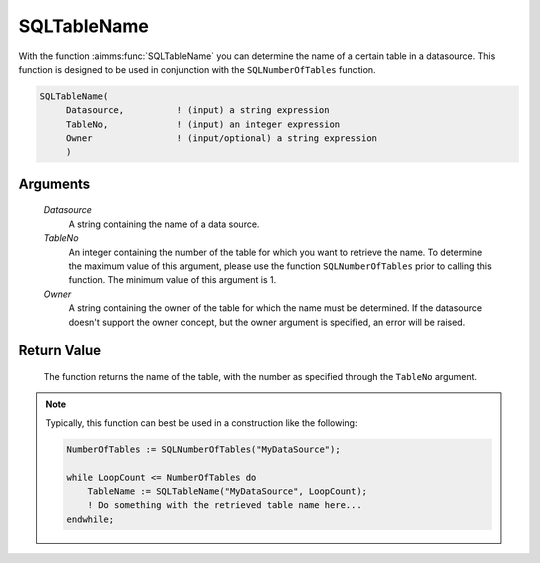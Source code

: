 .. aimms:function:: SQLTableName(Datasource, TableNo, Owner)

.. _SQLTableName:

SQLTableName
============

With the function :aimms:func:`SQLTableName` you can determine the name of a
certain table in a datasource. This function is designed to be used in
conjunction with the ``SQLNumberOfTables`` function.

.. code-block:: aimms

    SQLTableName(
         Datasource,          ! (input) a string expression
         TableNo,             ! (input) an integer expression
         Owner                ! (input/optional) a string expression
         )

Arguments
---------

    *Datasource*
        A string containing the name of a data source.

    *TableNo*
        An integer containing the number of the table for which you want to
        retrieve the name. To determine the maximum value of this argument,
        please use the function ``SQLNumberOfTables`` prior to calling this
        function. The minimum value of this argument is 1.

    *Owner*
        A string containing the owner of the table for which the name must be
        determined. If the datasource doesn't support the owner concept, but the
        owner argument is specified, an error will be raised.

Return Value
------------

    The function returns the name of the table, with the number as specified
    through the ``TableNo`` argument.

.. note::

    Typically, this function can best be used in a construction like the
    following: 

    .. code-block:: aimms

            NumberOfTables := SQLNumberOfTables("MyDataSource");

            while LoopCount <= NumberOfTables do
                TableName := SQLTableName("MyDataSource", LoopCount);
                ! Do something with the retrieved table name here...
            endwhile;

.. seealso::

    The functions :aimms:func:`SQLNumberOfTables` and :aimms:func:`SQLViewName`.
